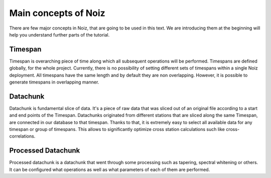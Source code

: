 .. SPDX-License-Identifier: CECILL-B
.. Copyright © 2015-2019 EOST UNISTRA, Storengy SAS, Damian Kula
.. Copyright © 2019-2023 Contributors to the Noiz project.

Main concepts of Noiz
*********************

There are few major concepts in Noiz, that are going to be used in this text.
We are introducing them at the beginning will help you understand further parts of the tutorial.

Timespan
---------

Timespan is overarching piece of time along which all subsequent operations will be performed.
Timespans are defined globally, for the whole project.
Currently, there is no possibility of setting different sets of timespans within a single Noiz deployment.
All timespans have the same length and by default they are non overlapping.
However, it is possible to generate timespans in overlapping manner.


Datachunk
----------

Datachunk is fundamental slice of data.
It's a piece of raw data that was sliced out of an original file according to a start and end points of the Timespan.
Datachunks originated from different stations that are sliced along the same Timespan,
are connected in our database to that timespan.
Thanks to that, it is extremely easy to select all available data for any timespan or group of timespans.
This allows to significantly optimize cross station calculations such like cross-correlations.

Processed Datachunk
--------------------

Processed datachunk is a datachunk that went through some processing such as tapering, spectral whitening or others.
It can be configured what operations as well as what parameters of each of them are performed.
